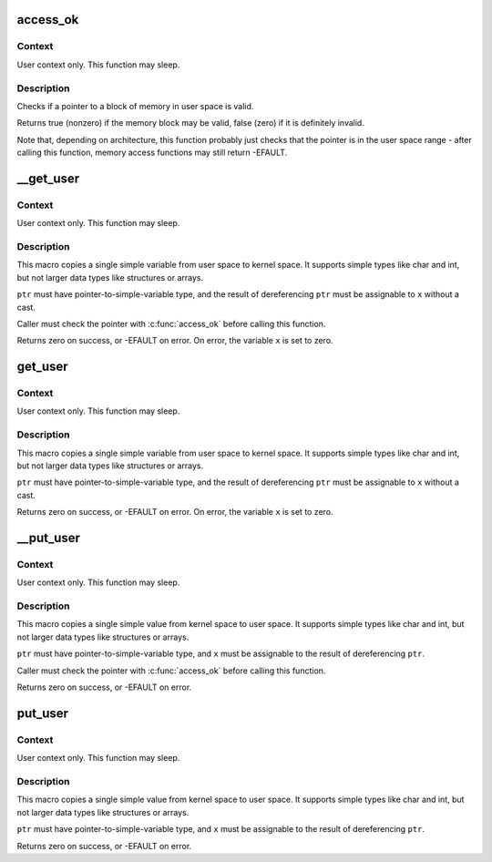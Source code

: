 .. -*- coding: utf-8; mode: rst -*-
.. src-file: arch/riscv/include/asm/uaccess.h

.. _`access_ok`:

access_ok
=========

.. c:function::  access_ok( type,  addr,  size)

    - Checks if a user space pointer is valid

    :param  type:
        Type of access: \ ``VERIFY_READ``\  or \ ``VERIFY_WRITE``\ .  Note that
        \ ``VERIFY_WRITE``\  is a superset of \ ``VERIFY_READ``\  - if it is safe
        to write to a block, it is always safe to read from it.

    :param  addr:
        User space pointer to start of block to check

    :param  size:
        Size of block to check

.. _`access_ok.context`:

Context
-------

User context only.  This function may sleep.

.. _`access_ok.description`:

Description
-----------

Checks if a pointer to a block of memory in user space is valid.

Returns true (nonzero) if the memory block may be valid, false (zero)
if it is definitely invalid.

Note that, depending on architecture, this function probably just
checks that the pointer is in the user space range - after calling
this function, memory access functions may still return -EFAULT.

.. _`__get_user`:

\__get_user
===========

.. c:function::  __get_user( x,  ptr)

    - Get a simple variable from user space, with less checking.

    :param  x:
        Variable to store result.

    :param  ptr:
        Source address, in user space.

.. _`__get_user.context`:

Context
-------

User context only.  This function may sleep.

.. _`__get_user.description`:

Description
-----------

This macro copies a single simple variable from user space to kernel
space.  It supports simple types like char and int, but not larger
data types like structures or arrays.

\ ``ptr``\  must have pointer-to-simple-variable type, and the result of
dereferencing \ ``ptr``\  must be assignable to \ ``x``\  without a cast.

Caller must check the pointer with \ :c:func:`access_ok`\  before calling this
function.

Returns zero on success, or -EFAULT on error.
On error, the variable \ ``x``\  is set to zero.

.. _`get_user`:

get_user
========

.. c:function::  get_user( x,  ptr)

    - Get a simple variable from user space.

    :param  x:
        Variable to store result.

    :param  ptr:
        Source address, in user space.

.. _`get_user.context`:

Context
-------

User context only.  This function may sleep.

.. _`get_user.description`:

Description
-----------

This macro copies a single simple variable from user space to kernel
space.  It supports simple types like char and int, but not larger
data types like structures or arrays.

\ ``ptr``\  must have pointer-to-simple-variable type, and the result of
dereferencing \ ``ptr``\  must be assignable to \ ``x``\  without a cast.

Returns zero on success, or -EFAULT on error.
On error, the variable \ ``x``\  is set to zero.

.. _`__put_user`:

\__put_user
===========

.. c:function::  __put_user( x,  ptr)

    - Write a simple value into user space, with less checking.

    :param  x:
        Value to copy to user space.

    :param  ptr:
        Destination address, in user space.

.. _`__put_user.context`:

Context
-------

User context only.  This function may sleep.

.. _`__put_user.description`:

Description
-----------

This macro copies a single simple value from kernel space to user
space.  It supports simple types like char and int, but not larger
data types like structures or arrays.

\ ``ptr``\  must have pointer-to-simple-variable type, and \ ``x``\  must be assignable
to the result of dereferencing \ ``ptr``\ .

Caller must check the pointer with \ :c:func:`access_ok`\  before calling this
function.

Returns zero on success, or -EFAULT on error.

.. _`put_user`:

put_user
========

.. c:function::  put_user( x,  ptr)

    - Write a simple value into user space.

    :param  x:
        Value to copy to user space.

    :param  ptr:
        Destination address, in user space.

.. _`put_user.context`:

Context
-------

User context only.  This function may sleep.

.. _`put_user.description`:

Description
-----------

This macro copies a single simple value from kernel space to user
space.  It supports simple types like char and int, but not larger
data types like structures or arrays.

\ ``ptr``\  must have pointer-to-simple-variable type, and \ ``x``\  must be assignable
to the result of dereferencing \ ``ptr``\ .

Returns zero on success, or -EFAULT on error.

.. This file was automatic generated / don't edit.

